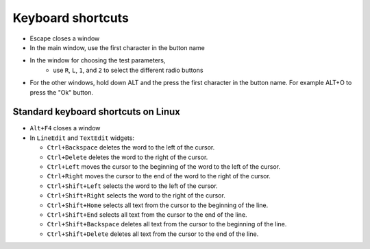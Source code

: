 Keyboard shortcuts
==================

* Escape closes a window
* In the main window, use the first character in the button name
* In the window for choosing the test parameters,
   * use ``R``, ``L``, ``1``, and ``2`` to select the different radio buttons
* For the other windows, hold down ALT and the press the
  first character in the button name. For example ALT+O to press the "Ok" button.

Standard keyboard shortcuts on Linux
------------------------------------

* ``Alt+F4`` closes a window
* In ``LineEdit`` and ``TextEdit`` widgets:

  * ``Ctrl+Backspace`` deletes the word to the left of the cursor.
  * ``Ctrl+Delete`` deletes the word to the right of the cursor.
  * ``Ctrl+Left`` moves the cursor to the beginning of the word to the
    left of the cursor.
  * ``Ctrl+Right`` moves the cursor to the end of the word to the right
    of the cursor.
  * ``Ctrl+Shift+Left`` selects the word to the left of the cursor.
  * ``Ctrl+Shift+Right`` selects the word to the right of the cursor.
  * ``Ctrl+Shift+Home`` selects all text from the cursor to the beginning of the line.
  * ``Ctrl+Shift+End`` selects all text from the cursor to the end of the line.
  * ``Ctrl+Shift+Backspace`` deletes all text from the cursor to the beginning of the line.
  * ``Ctrl+Shift+Delete`` deletes all text from the cursor to the end of the line.
